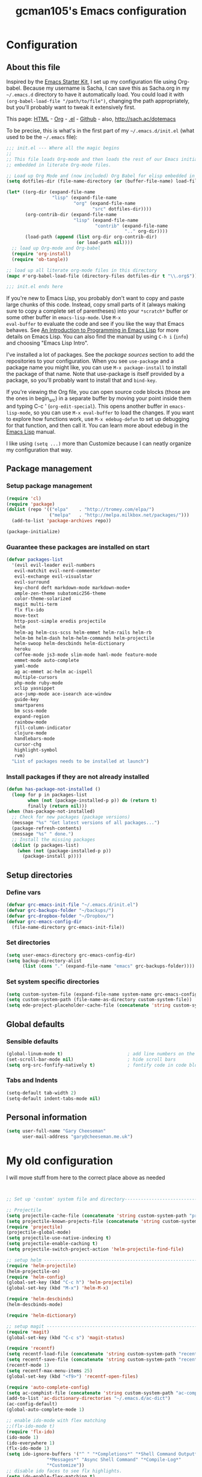 #+TITLE: gcman105's Emacs configuration
#+OPTIONS: toc:4 h:4


* Configuration
** About this file
<<babel-init>>

Inspired by the [[http://eschulte.me/emacs24-starter-kit/#installation][Emacs Starter Kit]], I set up my configuration file
using Org-babel. Because my username is Sacha, I can save this as
Sacha.org in my =~/.emacs.d= directory to have it automatically load.
You could load it with =(org-babel-load-file "/path/to/file")=,
changing the path appropriately, but you'll probably want to tweak it
extensively first. 

This page: [[http://sachac.github.io/.emacs.d/Sacha.html][HTML]] - [[https://github.com/sachac/.emacs.d/blob/gh-pages/Sacha.org][Org]] - [[https://dl.dropbox.com/u/3968124/sacha-emacs.el][.el]] - [[http://github.com/sachac/.emacs.d/][Github]] - also, http://sach.ac/dotemacs

To be precise, this is what's in the first part of my =~/.emacs.d/init.el= (what used to be the =~/.emacs= file):

#+begin_src emacs-lisp  :tangle no
;;; init.el --- Where all the magic begins
;;
;; This file loads Org-mode and then loads the rest of our Emacs initialization from Emacs lisp
;; embedded in literate Org-mode files.

;; Load up Org Mode and (now included) Org Babel for elisp embedded in Org Mode files
(setq dotfiles-dir (file-name-directory (or (buffer-file-name) load-file-name)))

(let* ((org-dir (expand-file-name
                 "lisp" (expand-file-name
                         "org" (expand-file-name
                                "src" dotfiles-dir))))
       (org-contrib-dir (expand-file-name
                         "lisp" (expand-file-name
                                 "contrib" (expand-file-name
                                            ".." org-dir))))
       (load-path (append (list org-dir org-contrib-dir)
                          (or load-path nil))))
  ;; load up Org-mode and Org-babel
  (require 'org-install)
  (require 'ob-tangle))

;; load up all literate org-mode files in this directory
(mapc #'org-babel-load-file (directory-files dotfiles-dir t "\\.org$"))

;;; init.el ends here
#+end_src

If you're new to Emacs Lisp, you probably don't want to copy and paste
large chunks of this code. Instead, copy small parts of it (always
making sure to copy a complete set of parentheses) into your
=*scratch*= buffer or some other buffer in =emacs-lisp-mode=. Use =M-x
eval-buffer= to evaluate the code and see if you like the way that
Emacs behaves. See [[https://www.gnu.org/software/emacs/manual/html_mono/eintr.html][An Introduction to Programming in Emacs Lisp]] for more details on Emacs Lisp. You can also find the manual by using =C-h i= (=info=) and choosing "Emacs Lisp Intro".

I've installed a lot of packages. See the [[*Add%20package%20sources][package sources]] section to
add the repositories to your configuration. When you see =use-package=
and a package name you might like, you can use =M-x package-install=
to install the package of that name. Note that use-package is itself
provided by a package, so you'll probably want to install that and
=bind-key=.

If you're viewing the Org file, you can open source code blocks (those are the ones in begin_src) in a separate buffer by moving your point inside them and typing C-c ' (=org-edit-special=). This opens another buffer in =emacs-lisp-mode=, so you can use =M-x eval-buffer= to load the changes. If you want to explore how functions work, use =M-x edebug-defun= to set up debugging for that function, and then call it. You can learn more about edebug in the [[http://www.gnu.org/software/emacs/manual/html_node/elisp/Edebug.html][Emacs Lisp]] manual.

I like using =(setq ...)= more than Customize because I can neatly organize my configuration that way. 

** Package management
*** Setup package management
    
#+begin_src emacs-lisp
(require 'cl)
(require 'package)
(dolist (repo '(("elpa"    . "http://tromey.com/elpa/")
                ("melpa"   . "http://melpa.milkbox.net/packages/")))
  (add-to-list 'package-archives repo))

(package-initialize)
#+end_src

*** Guarantee these packages are installed on start

#+begin_src emacs-lisp
(defvar packages-list
  '(evil evil-leader evil-numbers
   evil-matchit evil-nerd-commenter
   evil-exchange evil-visualstar
   evil-surround
   key-chord deft markdown-mode markdown-mode+
   ample-zen-theme subatomic256-theme
   color-theme-solarized
   magit multi-term
   flx flx-ido
   move-text
   http-post-simple eredis projectile
   helm
   helm-ag helm-css-scss helm-emmet helm-rails helm-rb
   helm-bm helm-dash helm-helm-commands helm-projectile
   helm-swoop helm-descbinds helm-dictionary
   heroku
   coffee-mode js3-mode slim-mode haml-mode feature-mode
   emmet-mode auto-complete
   yaml-mode
   ag ac-emmet ac-helm ac-ispell
   multiple-cursors
   php-mode ruby-mode
   xclip yasnippet
   ace-jump-mode ace-isearch ace-window
   guide-key
   smartparens
   bm scss-mode
   expand-region
   rainbow-mode
   fill-column-indicator
   clojure-mode
   handlebars-mode
   cursor-chg
   highlight-symbol
   rvm)
  "List of packages needs to be installed at launch")
#+end_src

*** Install packages if they are not already installed
    
#+begin_src emacs-lisp
(defun has-package-not-installed ()
  (loop for p in packages-list
        when (not (package-installed-p p)) do (return t)
        finally (return nil)))
(when (has-package-not-installed)
  ;; Check for new packages (package versions)
  (message "%s" "Get latest versions of all packages...")
  (package-refresh-contents)
  (message "%s" " done.")
  ;; Install the missing packages
  (dolist (p packages-list)
    (when (not (package-installed-p p))
      (package-install p))))
#+end_src

** Setup directories
*** Define vars
#+begin_src emacs-lisp
(defvar grc-emacs-init-file "~/.emacs.d/init.el")
(defvar grc-backups-folder "~/backups/")
(defvar grc-dropbox-folder "~/Dropbox/")
(defvar grc-emacs-config-dir
  (file-name-directory grc-emacs-init-file))
#+end_src

*** Set directories
#+begin_src emacs-lisp
(setq user-emacs-directory grc-emacs-config-dir)
(setq backup-directory-alist
      (list (cons "." (expand-file-name "emacs" grc-backups-folder))))
#+end_src

*** Set system specific directories
#+begin_src emacs-lisp
(setq custom-system-file (expand-file-name system-name grc-emacs-config-dir))
(setq custom-system-path (file-name-as-directory custom-system-file))
(setq ede-project-placeholder-cache-file (concatenate 'string custom-system-path "ede-projects.el"))
#+end_src

** Global defaults
*** Sensible defaults

#+begin_src emacs-lisp
(global-linum-mode t)                        ; add line numbers on the left
(set-scroll-bar-mode nil)                    ; hide scroll bars
(setq org-src-fonfify-natively t)            ; fontify code in code blocks
#+end_src
*** Tabs and Indents

#+begin_src emacs-lisp
(setq-default tab-width 2)
(setq-default indent-tabs-mode nil)
#+end_src
** Personal information

#+begin_src emacs-lisp
  (setq user-full-name "Gary Cheeseman"
        user-mail-address "gary@cheeseman.me.uk")
#+end_src

* My old configuration
  I will move stuff from here to the correct place above as needed

#+begin_src emacs-lisp


;; Set up 'custom' system file and directory---------------------------------

;; Projectile
(setq projectile-cache-file (concatenate 'string custom-system-path "projectile.cache"))
(setq projectile-known-projects-file (concatenate 'string custom-system-path "projectile-bookmarks.eld"))
(require 'projectile)
(projectile-global-mode)
(setq projectile-use-native-indexing t)
(setq projectile-enable-caching t)
(setq projectile-switch-project-action 'helm-projectile-find-file)

;; setup helm ---------------------------------------------------------------
(require 'helm-projectile)
(helm-projectile-on)
(require 'helm-config)
(global-set-key (kbd "C-c h") 'helm-projectile)
(global-set-key (kbd "M-x") 'helm-M-x)

(require 'helm-descbinds)
(helm-descbinds-mode)

(require 'helm-dictionary)

;; setup magit --------------------------------------------------------------
(require 'magit)
(global-set-key (kbd "C-c s") 'magit-status)

(require 'recentf)
(setq recentf-load-file (concatenate 'string custom-system-path "recentf"))
(setq recentf-save-file (concatenate 'string custom-system-path "recentf"))
(recentf-mode 1)
(setq recentf-max-menu-items 25)
(global-set-key (kbd "<f9>") 'recentf-open-files)

(require 'auto-complete-config)
(setq ac-comphist-file (concatenate 'string custom-system-path "ac-comphist.dat"))
(add-to-list 'ac-dictionary-directories "~/.emacs.d/ac-dict")
(ac-config-default)
(global-auto-complete-mode 1)

;; enable ido-mode with flex matching
;;(flx-ido-mode t)
(require 'flx-ido)
(ido-mode 1)
(ido-everywhere 1)
(flx-ido-mode 1)
(setq ido-ignore-buffers '("^ " "*Completions*" "*Shell Command Output*"
               "*Messages*" "Async Shell Command" "*Compile-Log*"
               "*Customize"))
;; disable ido faces to see flx highlights.
(setq ido-enable-flex-matching t)
(setq ido-use-faces nil)

(require 'ace-isearch)
(global-ace-isearch-mode +1)

(require 'evil-surround)
(global-evil-matchit-mode 1)

(require 'evil-exchange)
;; change default key bindings (if you want) HERE
(setq evil-exchange-key (kbd "zx"))
(evil-exchange-install)

(require 'ace-window)
(global-set-key (kbd "M-p") 'ace-window)
(setq aw-keys '(?a ?s ?d ?f ?g ?h ?j ?k ?l))

;; setup yasnippet  ---------------------------------------------------------
;; HAD TO MOVE THE NEXT 2 LINES INTO THE SYSTEM FILE FOR EACH SYSTEM
;;(require 'yasnippet)
;;(yas-global-mode 1)

(setq yas-snippet-dirs
      '("~/.emacs.d/snippets"            ;; personal snippets
  ;;        "/path/to/some/collection/"      ;; just some foo-mode snippets
  ;;        "/path/to/some/othercollection/" ;; some more foo-mode and a complete baz-mode
        "~/.emacs.d/yasnippet-snippets"    ;; the default collection
        ))

;; Deft config for nvALT files with md extension ----------------------------
(setq deft-extension "md")
(setq deft-directory (expand-file-name "MarkDown" grc-dropbox-folder))
(setq deft-text-mode 'markdown-mode)
(setq deft-use-filename-as-title 1)
(global-set-key [f8] 'deft)
(global-set-key [S-f8] 'deft-new-file-named)

;; gcman Deft mode hook -----------------------------------------------------
;; Turn off evil-mode in a deft buffer
(defun gcman-deft-mode-hook ()
  "deft-mode-hook"
  (turn-off-evil-mode))
(add-hook 'deft-mode-hook '(lambda() (gcman-deft-mode-hook))) 

;; gcman Markdown mode hook -------------------------------------------------
;; Stop markdown-mode interfeering with yasnippet
(defun gcman-markdown-mode-hook ()
  "markdown-mode-hook"
  (define-key markdown-mode-map (kbd "<tab>") nil))
(add-hook 'markdown-mode-hook '(lambda() (gcman-markdown-mode-hook)))

;; Unset Arrow keys, this should help force me to learn the Emacs keys!
;; (global-unset-key (kbd "<left>"))
;; (global-unset-key (kbd "<right>"))
;; (global-unset-key (kbd "<up>"))
;; (global-unset-key (kbd "<down>"))

;; Save place in file when I exit
(require 'saveplace)
(setq-default save-place t)
(setq save-place-file (concatenate 'string custom-system-path "places"))

;; set bookmarking keys
(setq bm-repository-file (concatenate 'string custom-system-path ".bm-repository"))
(setq-default bm-restore-repository-on-load t)
(require 'bm)
(global-set-key (kbd "<C-f7>") 'bm-next)
(global-set-key (kbd "<f7>")   'bm-toggle)
(global-set-key (kbd "<S-f7>") 'bm-previous)
(global-set-key (kbd "<M-f7>") 'bm-show-all)
;; make bookmarks persistent as default
(setq-default bm-buffer-persistence t)
 
;; Loading the repository from file when on start up.
(add-hook' after-init-hook 'bm-repository-load)
 
;; Restoring bookmarks when on file find.
(add-hook 'find-file-hooks 'bm-buffer-restore)
 
;; Saving bookmark data on killing a buffer
(add-hook 'kill-buffer-hook 'bm-buffer-save)
 
;; Saving the repository to file when on exit.
;; kill-buffer-hook is not called when emacs is killed, so we
;; must save all bookmarks first.
(add-hook 'kill-emacs-hook '(lambda nil
                              (bm-buffer-save-all)
                              (bm-repository-save)))

;; Setup GLOBAL keys --------------------------------------------------------

;; move text
(require 'move-text)
;;(move-text-default-bindings)
;; set block bubble keys
(global-set-key (kbd "<S-f6>") 'move-text-up)
(global-set-key (kbd "<C-f6>") 'move-text-down)

;; set keys for multi-term
(require 'multi-term)
(global-set-key (kbd "C-c m") 'multi-term)

;; set keys for multiple-cursors.el
(require 'multiple-cursors)
(global-set-key (kbd "C-S-c C-S-c") 'mc/edit-lines)
(global-set-key (kbd "C->") 'mc/mark-next-like-this)
(global-set-key (kbd "C-<") 'mc/mark-previous-like-this)
(global-set-key (kbd "C-c C-<") 'mc/mark-all-like-this)

;; set keys for text scaling
(global-set-key (kbd "C-x +") 'text-scale-increase)
(global-set-key (kbd "C-x _") 'text-scale-decrease)

(require 'expand-region)
(global-set-key (kbd "C-=") 'er/expand-region)
(global-set-key (kbd "C--") 'er/contract-region)

;; set keys for spliting window
(global-set-key (kbd "C-\\") 'split-window-below)
(global-set-key (kbd "C-|") 'split-window-right)

;; org-mode settings --------------------------------------------------------

;; Useful key bindings for org-mode
(add-hook 'org-mode-hook
    (lambda ()
      (local-unset-key "\C-c")
      (local-set-key "\C-cd" 'org-toodledo-mark-task-deleted)
      (local-set-key "\C-cs" 'org-toodledo-sync)
      )
    )
(add-hook 'org-agenda-mode-hook
    (lambda ()
      (local-unset-key "\C-c")
      (local-set-key "\C-cd" 'org-toodledo-agenda-mark-task-deleted)
      )
    )

(define-key global-map "\C-ct" 'org-capture)
(define-key global-map "\C-ca" 'org-agenda)

;; Set to the location of your Org files on your local system
(setq org-directory (expand-file-name "org" grc-dropbox-folder))
;; Set to the name of the file where new notes will be stored
(setq org-mobile-inbox-for-pull (expand-file-name "flagged.org" org-directory))
;; Set to <your Dropbox root directory>/MobileOrg.
(setq org-mobile-directory (expand-file-name "Apps/MobileOrg" grc-dropbox-folder))
;;(setq remember-data-file (expand-file-name "journal.org" org-directory))
(setq org-default-notes-file (expand-file-name "journal.org" org-directory))
;;(setq remember-annotation-functions '(org-remember-annotation))
;;(setq remember-handler-functions '(org-remember-handler))
;;(add-hook 'remember-mode-hook 'org-remember-apply-template)

'(org-refile-targets (quote (((expand-file-name "gtd.org" org-directory) :maxlevel . 1) 
           ((expand-file-name "someday.org" org-directory) :level . 2))))

(setq org-capture-templates
      '(("t" "Todo" entry (file+headline "~/Dropbox/org/gtd.org" "Tasks")
   ;;"* TODO %^{Brief Description} %^g\n%?\nAdded: %U")
   "* TODO %^{Brief Description} %^g\n  %?\n  %i\n  Added: %U")
        ("j" "Journal" entry (file+datetree "~/Dropbox/org/journal.org")
   "* %?\nEntered on %U\n  %i\n  %a")))

;; (setq org-remember-templates
;;       '(("Todo" ?t "* TODO %^{Brief Description} %^g\n%?\nAdded: %U" "~/Dropbox/org/gtd.org" "Tasks")
;;  ("Journal"   ?j "** %^{Head Line} %U %^g\n%i%?"  "~/Dropbox/org/journal.org")
;;  ("Clipboard" ?c "** %^{Head Line} %U %^g\n%c\n%?"  "~/Dropbox/org/journal.org")
;;  ("Receipt"   ?r "** %^{BriefDesc} %U %^g\n%?"   "~/Dropbox/org/finances.org")
;;  ("Book" ?b "** %^{Book Title} %t :BOOK: \n%[~/Dropbox/org/.book_template.txt]\n" 
;;          "~/Dropbox/org/journal.org")
;;  ("Film" ?f "** %^{Film Title} %t :FILM: \n%[~/Dropbox/org/.film_template.txt]\n" 
;;          "~/Dropbox/org/journal.org")
;;  ("Daily Review" ?a "** %t :COACH: \n%[~/Dropbox/org/.daily_review.txt]\n" 
;;          "~/Dropbox/org/journal.org")
;;  ("Someday"   ?s "** %^{Someday Heading} %U\n%?\n"  "~/Dropbox/org/someday.org")
;;  ("Vocab"   ?v "** %^{Word?}\n%?\n"  "~/Dropbox/org/vocab.org")
;;  )
;;       )

(setq org-agenda-files (quote ("~/Dropbox/org/birthday.org" "~/Dropbox/org/gtd.org" "~/Dropbox/org/emails.org" "~/Dropbox/org/finances.org")))

(setq php-file-patterns (quote ("\\.php[s34]?\\'" "\\.phtml\\'" "\\.inc\\'" "\\.php\\'")))

;; setup eredis ---------------------------------------------------------------
(add-to-list 'load-path "~/.emacs.d/elpa/eredis*")
(require 'eredis)

;; On OS X Emacs doesn't use the shell PATH if it's not started from
;; the shell. If you're using homebrew modifying the PATH is essential.
;; Also allow hash to be entered
(if (eq system-type 'darwin)
    (progn
      (push "/usr/local/bin" exec-path)
      (setq osx-pseudo-daemon-mode t)
      (global-set-key (kbd "M-3") '(lambda () (interactive) (insert "#")))))

(define-key global-map (kbd "C-c SPC") 'ace-jump-mode)

(define-key global-map (kbd "<f2>") 'ispell-word)

;; Minor Mode Hooks
(add-hook 'html-mode-hook 'turn-off-auto-fill)

;; Flymake
;; (require 'flymake)
;; (global-set-key [C-f3] 'flymake-display-err-menu-for-current-line)
;; (global-set-key [C-f4] 'flymake-goto-next-error)
;; (setq flymake-log-level 3)

;; Flycheck mode
;; Enable flymake for all files
;;(require 'flycheck)
;;(add-hook 'find-file-hook 'flycheck-mode)

;; Rake files are ruby, too, as are gemspecs, rackup files, etc.
(add-to-list 'auto-mode-alist '("\.rake$" . ruby-mode))
(add-to-list 'auto-mode-alist '("\.gemspec$" . ruby-mode))
(add-to-list 'auto-mode-alist '("\.ru$" . ruby-mode))
(add-to-list 'auto-mode-alist '("Rakefile$" . ruby-mode))
(add-to-list 'auto-mode-alist '("Gemfile$" . ruby-mode))
(add-to-list 'auto-mode-alist '("Capfile$" . ruby-mode))
(add-to-list 'auto-mode-alist '("Vagrantfile$" . ruby-mode))

;; SCSS options
(setq scss-compile-at-save nil)

;; setup if we are using a graphic display ----------------------------------
(if (display-graphic-p)
  (setq xterm-mouse-mode nil)
  (setq server-mode nil))

;; I like my cursor to blink and stretch
(setq blink-cursor-mode 1)
(setq x-stretch-cursor t)

;; show column numbers
(setq column-number-mode 1)

(let ((path-from-shell (shell-command-to-string "$SHELL -i -c 'echo $PATH'")))
  (setenv "PATH" path-from-shell)
  (setq exec-path (split-string path-from-shell path-separator)))

(evilnc-default-hotkeys)
(global-evil-leader-mode)
(evil-leader/set-leader ",")
(evil-leader/set-key
  "f" 'helm-find-files
  "y" 'helm-show-kill-ring
  "o" 'helm-occur
  "v" 'helm-projectile
  "h" 'helm-man-woman
  "," 'helm-resume
  "." 'helm-calcul-expression
  "d" 'helm-descbinds
  "m" 'helm-mini
  "i" 'helm-semantic-or-imenu
  "p" 'ffap
  "j" 'ace-jump-mode
  "b" 'helm-buffers-list
  "k" 'kill-buffer)

;; (define-key evil-normal-state-map (kbd "C-c +") 'evil-numbers/inc-at-pt)
(define-key evil-normal-state-map (kbd "+") 'evil-numbers/inc-at-pt)
;; (define-key evil-normal-state-map (kbd "C-c -") 'evil-numbers/dec-at-pt)
(define-key evil-normal-state-map (kbd "-") 'evil-numbers/dec-at-pt)

(setq evil-default-cursor 1)
(set-cursor-color "orange")

;;Exit insert mode by pressing j and then j quickly
(setq key-chord-two-keys-delay 0.4)
(key-chord-define evil-insert-state-map "jj" 'evil-normal-state)
(key-chord-mode 1)

(defun scroll-down-in-place (n)
  (interactive "p")
  (previous-line n)
  (scroll-down n))

(defun scroll-up-in-place (n)
  (interactive "p")
  (next-line n)
  (scroll-up n))

(global-set-key [M-up] 'scroll-down-in-place)
(global-set-key [M-down] 'scroll-up-in-place)

(global-set-key [C-return] 'emmet-expand-line)

;; Turn off flyspell
(setq-default flyspell-mode nil)

;; if its not a mac, do these things
(unless (string-match "apple-darwin" system-configuration)
  ;; on mac, there's always a menu bar drown, don't have it empty
  (menu-bar-mode -1))

;; under mac, have Command as Meta and keep Option for localized input
(when (string-match "apple-darwin" system-configuration)
  (setq mac-allow-anti-aliasing t)
  (setq mac-option-key-is-meta nil)
  (setq mac-command-key-is-meta t)
  (setq mac-command-modifier 'meta)
  (set-keyboard-coding-system nil)
  (setq mac-option-modifier nil)
  (menu-bar-mode t))

;; Use the clipboard, pretty please, so that copy/paste "works"
(setq x-select-enable-clipboard t)

;; Show keystrokes in progress
(setq echo-keystrokes 0.1)

;; Smartparens
(require 'smartparens-config)
(smartparens-global-mode t)
;; highlights matching pairs
(show-smartparens-global-mode t)

;; Guide-key
(require 'guide-key)
(setq guide-key/guide-key-sequence '("C-x" "C-c" "C-h"))
(setq guide-key/recursive-key-sequence-flag t)
(guide-key-mode 1)                           ; Enable guide-key-mode
(setq guide-key/highlight-command-regexp "rectangle")

;; Get current system's name
(defun insert-system-name()
  (interactive)
  "Get current system's name"
  (insert (format "%s" system-name))
  )

;; Get current system type
(defun insert-system-type()
  (interactive)
  "Get current system type"
  (insert (format "%s" system-type))
  )

(evil-mode t)
(setq inhibit-startup-screen t)
(setq max-specpdl-size 1800)
(show-paren-mode t)

;; key bindings
(when (eq system-type 'darwin)               ; mac specific settings
  (setq mac-option-modifier 'alt)
  (setq mac-command-modifier 'meta)
  (global-set-key [kp-delete] 'delete-char)  ; sets fn-delete to be right-delete
  )

;;(global-hl-line-mode)                      ; highlight current line
(global-linum-mode t)                        ; add line numbers on the left
(setq linum-format "%7d ")

(require 'rainbow-mode)
(rainbow-mode t)

(evil-exchange-install)
(evilnc-default-hotkeys)

;; garbage collection tuning
(setq gc-cons-threshold 20000000)

;; xmpfilter and rcodetools
(require 'rcodetools)
(require 'ruby-mode)
(require 'ruby-mode-expansions)
(define-key ruby-mode-map (kbd "C-c C-c") 'xmp)
;;(add-hook 'ruby-mode-hook (lambda () (local-set-key "C-c C-c" 'xmp)))

;; setup theme --------------------------------------------------------------
;; load theme depening on window type
(when (eq window-system 'x)
;;  (load-theme 'ample-zen t)
  (load-theme 'subatomic256 t)
  )
(when (eq window-system 'ns)
  (load-theme 'ample-zen t)
;;  (load-theme 'afternoon t)
  )
(when (eq window-system nil)
  (load-theme 'ample-zen t)
;;  (load-theme 'solarized-light t)
  (global-hl-line-mode)                      ; highlight current line
  (blink-cursor-mode)
  (setq x-stretch-cursor t)
;;  (load-theme 'subatomic256 t)
  )

;; Set up 'custom' emacs ----------------------------------------------------
(setq custom-file (expand-file-name "emacs-customizations.el" grc-emacs-config-dir))
(load custom-file)

;; Load 'custom' system file ------------------------------------------------
(load custom-system-file)

;;; init.el ends here
#+end_src

